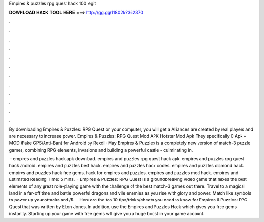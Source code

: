 Empires & puzzles rpg quest hack 100 legit



𝐃𝐎𝐖𝐍𝐋𝐎𝐀𝐃 𝐇𝐀𝐂𝐊 𝐓𝐎𝐎𝐋 𝐇𝐄𝐑𝐄 ===> http://gg.gg/11802k?362370



.



.



.



.



.



.



.



.



.



.



.



.

By downloading Empires & Puzzles: RPG Quest on your computer, you will get a Alliances are created by real players and are necessary to increase power. Empires & Puzzles: RPG Quest Mod APK Hotstar Mod Apk They specifically 0 Apk + MOD (Fake GPS/Anti-Ban) for Android by Rexdl · May  Empires & Puzzles is a completely new version of match-3 puzzle games, combining RPG elements, invasions and building a powerful castle - culminating in.

 · empires and puzzles hack apk download. empires and puzzles rpg quest hack apk. empires and puzzles rpg quest hack android. empires and puzzles best hack. empires and puzzles hack codes. empires and puzzles diamond hack. empires and puzzles hack free gems. hack for empires and puzzles. empires and puzzles mod hack. empires and Estimated Reading Time: 5 mins.  · Empires & Puzzles: RPG Quest is a groundbreaking video game that mixes the best elements of any great role-playing game with the challenge of the best match-3 games out there. Travel to a magical land in a far-off time and battle powerful dragons and vile enemies as you rise with glory and power. Match like symbols to power up your attacks and /5.  · Here are the top 10 tips/tricks/cheats you need to know for Empires & Puzzles: RPG Quest that was written by Elton Jones. In addition, use the Empires and Puzzles Hack which gives you free gems instantly. Starting up your game with free gems will give you a huge boost in your game account.
